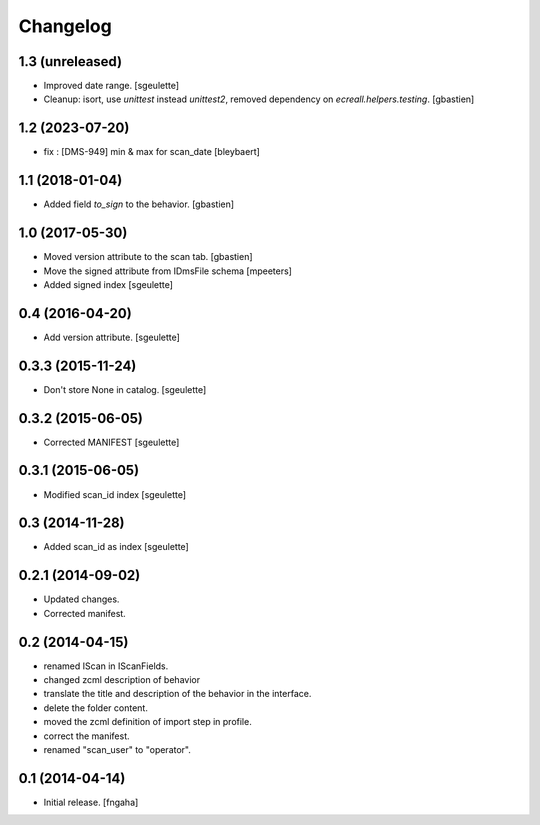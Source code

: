 Changelog
=========


1.3 (unreleased)
----------------

- Improved date range.
  [sgeulette]
- Cleanup: isort, use `unittest` instead `unittest2`,
  removed dependency on `ecreall.helpers.testing`.
  [gbastien]

1.2 (2023-07-20)
----------------

- fix : [DMS-949] min & max for scan_date
  [bleybaert]

1.1 (2018-01-04)
----------------

- Added field `to_sign` to the behavior.
  [gbastien]

1.0 (2017-05-30)
----------------

- Moved version attribute to the scan tab.
  [gbastien]
- Move the signed attribute from IDmsFile schema
  [mpeeters]
- Added signed index
  [sgeulette]

0.4 (2016-04-20)
----------------

- Add version attribute.
  [sgeulette]

0.3.3 (2015-11-24)
------------------

- Don't store None in catalog. [sgeulette]

0.3.2 (2015-06-05)
------------------

- Corrected MANIFEST [sgeulette]

0.3.1 (2015-06-05)
------------------

- Modified scan_id index [sgeulette]

0.3 (2014-11-28)
----------------

- Added scan_id as index [sgeulette]

0.2.1 (2014-09-02)
------------------

- Updated changes.
- Corrected manifest.

0.2 (2014-04-15)
----------------

- renamed IScan in IScanFields.
- changed zcml description of behavior
- translate the title and description of the behavior in the interface.
- delete the folder content.
- moved the zcml definition of import step in profile.
- correct the manifest.
- renamed "scan_user" to "operator".

0.1 (2014-04-14)
----------------

- Initial release.
  [fngaha]
